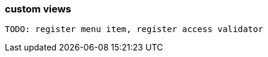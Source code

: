 :page-partial:
[[generic-view]]
=== custom views
:chapter-number: 0

                                                                                                                                                         TODO: register menu item, register access validator